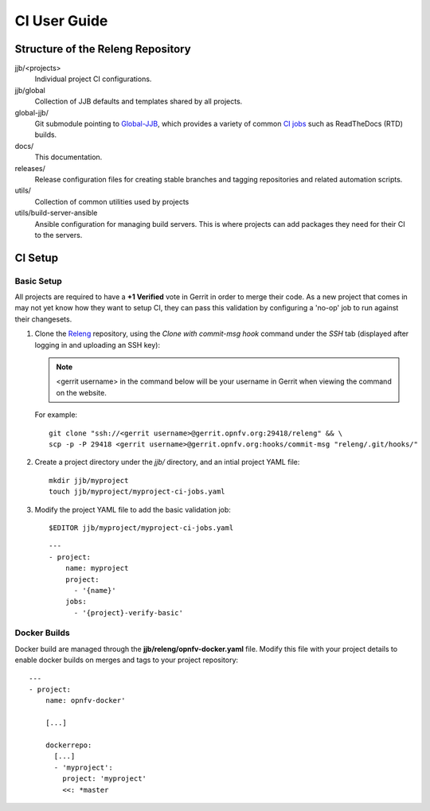 .. This work is licensed under a Creative Commons Attribution 4.0 International License.
.. SPDX-License-Identifier: CC-BY-4.0
.. (c) Open Platform for NFV Project, Inc. and its contributors

.. _ci-user-guide:

=============
CI User Guide
=============

Structure of the Releng Repository
----------------------------------

jjb/<projects>
   Individual project CI configurations.

jjb/global
   Collection of JJB defaults and templates shared by all projects.

global-jjb/
   Git submodule pointing to `Global-JJB`_, which provides a variety of
   common `CI jobs`_ such as ReadTheDocs
   (RTD) builds.

docs/
  This documentation.

releases/
  Release configuration files for creating stable branches and tagging
  repositories and related automation scripts.

utils/
  Collection of common utilities used by projects

utils/build-server-ansible
  Ansible configuration for managing build servers. This is where
  projects can add packages they need for their CI to the servers.


CI Setup
--------

Basic Setup
~~~~~~~~~~~

All projects are required to have a **+1 Verified** vote in Gerrit in
order to merge their code. As a new project that comes in may not yet
know how they want to setup CI, they can pass this validation by
configuring a 'no-op' job to run against their changesets.

1. Clone the `Releng`_ repository, using the *Clone with commit-msg
   hook* command under the *SSH* tab (displayed after logging in and
   uploading an SSH key):

   .. note::
     <gerrit username> in the command below will be your username in
     Gerrit when viewing the command on the website.

   For example::

     git clone "ssh://<gerrit username>@gerrit.opnfv.org:29418/releng" && \
     scp -p -P 29418 <gerrit username>@gerrit.opnfv.org:hooks/commit-msg "releng/.git/hooks/"


2. Create a project directory under the *jjb/* directory, and an intial
   project YAML file::

     mkdir jjb/myproject
     touch jjb/myproject/myproject-ci-jobs.yaml

3. Modify the project YAML file to add the basic validation job::

     $EDITOR jjb/myproject/myproject-ci-jobs.yaml

   ::

     ---
     - project:
         name: myproject
         project:
           - '{name}'
         jobs:
           - '{project}-verify-basic'

Docker Builds
~~~~~~~~~~~~~

Docker build are managed through the **jjb/releng/opnfv-docker.yaml**
file. Modify this file with your project details to enable docker builds
on merges and tags to your project repository::

  ---
  - project:
      name: opnfv-docker'

      [...]

      dockerrepo:
        [...]
        - 'myproject':
          project: 'myproject'
          <<: *master

.. _Jenkins Job Builder: https://docs.openstack.org/infra/jenkins-job-builder/
.. _Releng: https://gerrit.opnfv.org/gerrit/admin/repos/releng
.. _Global-JJB: https://docs.releng.linuxfoundation.org/projects/global-jjb/en/latest/index.html
.. _CI jobs: https://docs.releng.linuxfoundation.org/projects/global-jjb/en/latest/index.html#global-jjb-templates
.. _opnfvdocs: https://docs.opnfv.org/en/latest/how-to-use-docs/index.html
.. _support.linuxfoundation.org: https://jira.linuxfoundation.org/plugins/servlet/theme/portal/2/create/145
